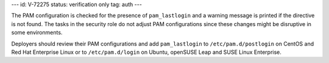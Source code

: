 ---
id: V-72275
status: verification only
tag: auth
---

The PAM configuration is checked for the presence of ``pam_lastlogin`` and a
warning message is printed if the directive is not found. The tasks in the
security role do not adjust PAM configurations since these changes might be
disruptive in some environments.

Deployers should review their PAM configurations and add ``pam_lastlogin`` to
``/etc/pam.d/postlogin`` on CentOS and Red Hat Enterprise Linux or to
``/etc/pam.d/login`` on Ubuntu, openSUSE Leap and SUSE Linux Enterprise.
